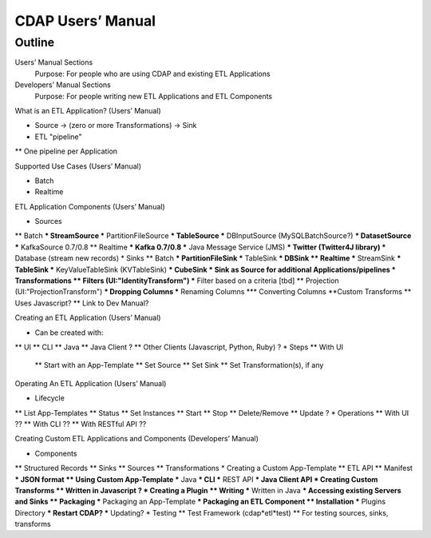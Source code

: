 .. meta::
    :author: Cask Data, Inc.
    :description: Users' Manual
    :copyright: Copyright © 2015 Cask Data, Inc.


.. _users-index:

==================================================
CDAP Users’ Manual
==================================================

.. highlight:: console

Outline
========

Users’ Manual Sections
  Purpose: For people who are using CDAP and existing ETL Applications

Developers’ Manual Sections
  Purpose: For people writing new ETL Applications and ETL Components


What is an ETL Application? (Users’ Manual)

* Source -> (zero or more Transformations) -> Sink
* ETL "pipeline"
** One pipeline per Application


Supported Use Cases (Users’ Manual)

* Batch
* Realtime


ETL Application Components (Users’ Manual)

* Sources
** Batch
*** StreamSource
*** PartitionFileSource
*** TableSource
*** DBInputSource (MySQLBatchSource?)
*** DatasetSource
*** KafkaSource  0.7/0.8
** Realtime
*** Kafka 0.7/0.8
*** Java Message Service (JMS)
*** Twitter (Twitter4J library)
*** Database (stream new records)
* Sinks
** Batch
*** PartitionFileSink
*** TableSink
*** DBSink
** Realtime
*** StreamSink
*** TableSink
*** KeyValueTableSink (KVTableSink)
*** CubeSink
* Sink as Source for additional Applications/pipelines   
* Transformations
** Filters (UI:"IdentityTransform")
*** Filter based on a criteria [tbd]
** Projection (UI:"ProjectionTransform")
*** Dropping Columns
*** Renaming Columns
*** Converting Columns
**Custom Transforms
** Uses Javascript?
** Link to Dev Manual?


Creating an ETL Application (Users’ Manual)

* Can be created with:
** UI
** CLI
** Java
** Java Client ?
** Other Clients (Javascript, Python, Ruby) ?
* Steps
** With UI
 ** Start with an App-Template
 ** Set Source
 ** Set Sink
 ** Set Transformation(s), if any


Operating An ETL Application (Users’ Manual)

* Lifecycle
** List App-Templates
** Status
** Set Instances
** Start
** Stop
** Delete/Remove
** Update ?
* Operations
** With UI ??
** With CLI ??
** With RESTful API ??
      
      
Creating Custom ETL Applications and Components (Developers’ Manual)

* Components
** Structured Records
** Sinks
** Sources
** Transformations
* Creating a Custom App-Template
** ETL API
** Manifest
*** JSON format
** Using Custom App-Template
*** Java
*** CLI
*** REST API
*** Java Client API
* Creating Custom Transforms
** Written in Javascript ?
* Creating a Plugin
** Writing
*** Written in Java
*** Accessing existing Servers and Sinks
** Packaging
*** Packaging an App-Template
*** Packaging an ETL Component
** Installation
*** Plugins Directory
*** Restart CDAP?
*** Updating?
* Testing
** Test Framework (cdap*etl*test)
** For testing sources, sinks, transforms
